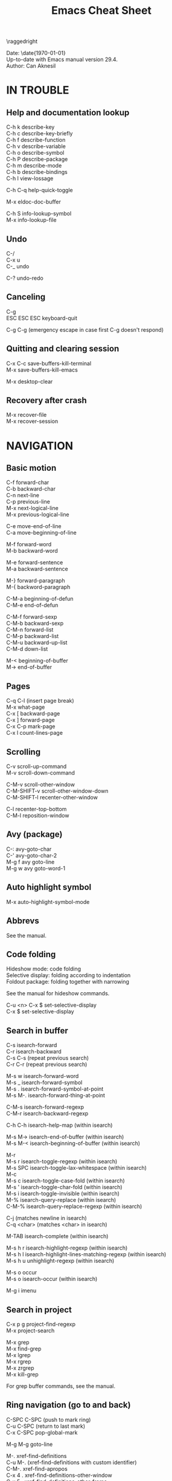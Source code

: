 #+TITLE: Emacs Cheat Sheet
#+AUTHOR: Can Aknesil
#+STARTUP: content
#+OPTIONS: toc:nil \n:nil author:nil date:nil num:nil
#+LATEX_CLASS_OPTIONS: [a5paper,twocolumn,6pt]
#+LATEX_HEADER: \usepackage[left=0.4in,right=0.4in,top=0.3in,bottom=0.7in]{geometry}
#+LATEX_HEADER: \usepackage{titlesec}
#+LATEX_HEADER: \usepackage{color}
#+LATEX_HEADER: \titleformat{\section}{\color{blue}\normalfont\sffamily\scshape\large\bfseries}{\thesection}{1em}{}
#+LATEX_HEADER: \titleformat{\subsection}{\normalfont\sffamily\scshape\bfseries}{\thesection}{1em}{}
#+LATEX_HEADER: \setlength{\parindent}{0pt}
#+LATEX_HEADER: \setlength{\parskip}{6pt}

\raggedright
\ttfamily

Date: \date{\today}\\
Up-to-date with Emacs manual version 29.4.\\
Author: Can Aknesil

* IN TROUBLE
** Help and documentation lookup

C-h k describe-key\\
C-h c describe-key-briefly\\
C-h f describe-function\\
C-h v describe-variable\\
C-h o describe-symbol\\
C-h P describe-package\\
C-h m describe-mode\\
C-h b describe-bindings\\
C-h l view-lossage

C-h C-q help-quick-toggle

M-x eldoc-doc-buffer

C-h S info-lookup-symbol\\
M-x info-lookup-file

** Undo

C-/\\
C-x u\\
C-_   undo

C-? undo-redo

** Canceling

C-g\\
ESC ESC ESC keyboard-quit

C-g C-g (emergency escape in case first C-g doesn't respond)

** Quitting and clearing session

C-x C-c save-buffers-kill-terminal\\
M-x save-buffers-kill-emacs

M-x desktop-clear

** Recovery after crash

M-x recover-file\\
M-x recover-session


* NAVIGATION
** Basic motion

C-f forward-char\\
C-b backward-char\\
C-n next-line\\
C-p previous-line\\
M-x next-logical-line\\
M-x previous-logical-line

C-e move-end-of-line\\
C-a move-beginning-of-line

M-f forward-word\\
M-b backward-word

M-e forward-sentence\\
M-a backward-sentence

M-} forward-paragraph\\
M-{ backword-paragraph

C-M-a beginning-of-defun\\
C-M-e end-of-defun

C-M-f forward-sexp\\
C-M-b backward-sexp\\
C-M-n forward-list\\
C-M-p backward-list\\
C-M-u backward-up-list\\
C-M-d down-list

M-< beginning-of-buffer\\
M-> end-of-buffer

** Pages

C-q C-l (insert page break)\\
M-x what-page\\
C-x [ backward-page\\
C-x ] forward-page\\
C-x C-p mark-page\\
C-x l count-lines-page

** Scrolling

C-v scroll-up-command\\
M-v scroll-down-command

C-M-v scroll-other-window\\
C-M-SHIFT-v scroll-other-window-down\\
C-M-SHIFT-l recenter-other-window

C-l recenter-top-bottom\\
C-M-l reposition-window

** Avy (package)

C-: avy-goto-char\\
C-' avy-goto-char-2\\
M-g f avy goto-line\\
M-g w avy goto-word-1

** Auto highlight symbol

M-x auto-highlight-symbol-mode

** Abbrevs

See the manual.

** Code folding

Hideshow mode: code folding\\
Selective display: folding according to indentation\\
Foldout package: folding together with narrowing

See the manual for hideshow commands.

C-u <n> C-x $ set-selective-display\\
C-x $ set-selective-display

** Search in buffer

C-s isearch-forward\\
C-r isearch-backward\\
C-s C-s (repeat previous search)\\
C-r C-r (repeat previous search)

M-s w isearch-forward-word\\
M-s _ isearch-forward-symbol\\
M-s . isearch-forward-symbol-at-point\\
M-s M-. isearch-forward-thing-at-point

C-M-s isearch-forward-regexp\\
C-M-r isearch-backward-regexp

C-h C-h isearch-help-map (within isearch)

M-s M-> isearch-end-of-buffer (within isearch)\\
M-s M-< isearch-beginning-of-buffer (within isearch)

M-r\\
M-s r isearch-toggle-regexp (within isearch)\\
M-s SPC isearch-toggle-lax-whitespace (within isearch)\\
M-c\\
M-s c isearch-toggle-case-fold (within isearch)\\
M-s ' isearch-toggle-char-fold (within isearch)\\
M-s i isearch-toggle-invisible (within isearch)\\
M-% isearch-query-replace (within isearch)\\
C-M-% isearch-query-replace-regexp (within isearch)

C-j (matches newline in isearch)\\
C-q <char> (matches <char> in isearch)

M-TAB isearch-complete (within isearch)

M-s h r isearch-highlight-regexp (within isearch)\\
M-s h l isearch-highlight-lines-matching-regexp (within isearch)\\
M-s h u unhighlight-regexp (within isearch)

M-s o occur\\
M-s o isearch-occur (within isearch)

M-g i imenu

** Search in project

C-x p g project-find-regexp\\
M-x project-search

M-x grep\\
M-x find-grep\\
M-x lgrep\\
M-x rgrep\\
M-x zrgrep\\
M-x kill-grep

For grep buffer commands, see the manual.

** Ring navigation (go to and back)

C-SPC C-SPC (push to mark ring)\\
C-u C-SPC (return to last mark)\\
C-x C-SPC pop-global-mark

M-g M-g goto-line

M-. xref-find-definitions\\
C-u M-. (xref-find-definitions with custom identifier)\\
C-M-. xref-find-apropos\\
C-x 4 . xref-find-definitions-other-window\\
C-x 5 . xref-find-definitions-other-frame\\
M-? xref-find-references\\
C-u M-? (xref-find-references with custom identifier)

M-g M-p (previous candidate from outside xref buffer)\\
M-g M-n (next candidate from outside xref buffer)

r\\
M-x xref-query-replace-in-results

M-, xref-go-back\\
C-M-, xref-go-forward

For xref buffer commands, see the manual.

** Clickable links

M-x goto-address-mode\\
C-c ENTER goto-address-at-point

M-x browse-url\\
M-x browse-url-at-point

** Recursive editing

C-M-c exit-recursive-edit\\
C-] abort-recursive-edit

M-x top-level

M-x fileloop-continue

** Files

C-x C-f find-file\\
C-x C-r find-file-read-only\\
C-x C-v find-alternate-file\\
C-x 4 f find-file-other-window\\
C-x 4 r find-file-read-only-other-window\\
C-x 5 f find-file-other-frame\\
C-x 5 r find-file-read-only-other-frame

C-x p f project-find-file

C-x C-s save-buffer\\
C-x C-w write-file

C-x i insert-file\\
M-x write-region

M-x revert-buffer\\
M-x auto-revert-mode

For ffap (find-file-at-point), see the manual.

** File name cache

See the manual.

** Bookmarks

See the manual.

** Diff and merging

M-x diff\\
M-x ediff\\
M-x diff-backup\\
M-x diff-buffer-with-file\\
M-x diff-buffers

C-x v = vc-diff\\
C-x v D vc-root-diff

M-x smerge-mode

** Directories

C-x C-d list-directory

C-x d dired\\
C-x 4 d dired-other-window\\
C-x 5 d dired-other-frame\\
C-x C-j dired-jump\\
C-x 4 C-j dired-jump-other-window\\
C-u ... (invoke dired with custom switches to ls)

For dired buffer commands, see the manual.

** Buffers

C-x b switch-to-buffer\\
C-x 4 b switch-to-buffer-other-window\\
C-x 5 b switch-to-buffer-other-frame\\
C-x LEFT previous-buffer\\
C-x RIGHT next-buffer

C-x p b project-switch-buffer

C-x C-b list-buffers\\
C-x p C-b project-list-buffers

C-u C-x C-b (list only file visiting buffers)

C-x C-q read-only-mode

C-x k kill-buffer\\
M-x kill-some-buffers\\
C-x p k project-kill-buffers

** View Mode (like Vim normal mode)

See the manual.

** Indirect buffers

See the manual.

** Follow mode

M-x follow-mode

** Narrowing

See the manual.

** Projects

C-x p p project-switch-project\\
M-x project-forget-project

** Windows

C-x 0 delete-window\\
C-x 1 delete-other-window\\
C-x 2 split-window-below\\
C-x 3 split-window-right\\
C-x 4 0 kill-buffer-and-window

C-x o other-window

C-x 4 4 other-window-prefix\\
C-x 4 1 same-window-prefix

SHIFT-LEFT windmove-left\\
SHIFT-RIGHT windmove-right\\
SHIFT-UP windmove-up\\
SHIFT-DOWN windmove-down

C-x SHIFT-LEFT windmove-delete-left\\
C-x SHIFT-RIGHT windmove-delete-right\\
C-x SHIFT-UP windmove-delete-up\\
C-x SHIFT-DOWN windmove-delete-down

C-c LEFT winner-undo\\
C-c RIGHT winner-redo

M-x window-swap-states

C-x w d toggle-window-dedicated

** Transform frame (package)

M-x transpose-frame\\
M-x flip-frame\\
M-x flop-frame\\
M-x rotate-frame\\
M-x rotate-frame-clockwise\\
M-x rotate-frame-anticlockwise

** Frames

C-x 5 2 make-frame-command\\
C-x 5 c clone-frame

C-x 5 0 delete-frame\\
C-z suspend-frame

C-x 5 o other-frame\\
C-x 5 1 delete-other-frames

C-x 5 5 other-frame-prefix

M-F10 toggle-frame-maximized\\
F11 toggle-frame-fullscreen

** Saving Emacs frames and sessions

C-x 5 u undelete-frame

M-x desktop-save-mode\\
M-x desktop-save\\
M-x desktop-read\\
M-x desktop-revert\\
M-x desktop-change-dir

** Tab lines (tabs)

See the manual.

** Tab bars (workspaces)

C-x t 2 tab-new\\
C-x t b switch-to-buffer-other-tab\\
C-x t f find-file-other-tab\\
C-x t t other-tab-prefix

C-x t 0 tab-close\\
C-x t 1 tab-close-other\\
C-x t u tab-undo

C-x t o\\
C-TAB tab-next\\
C-SHIFT-TAB tab-previous\\

C-x t RET tab-switch\\
M-x tab-switcher

** Explorer toolbar

speedbar: explorer in a seperate frame\\
sr-speedbar: speedbar without seperate frame\\
treemacs: explorer in same frame

See the manual.

** Line truncation and visual line mode

C-x x t toggle-truncate-lines\\
M-x visual-line-mode\\
M-x visual-fill-column-mode\\
M-x visual-wrap-prefix-mode


* EDITING
** Deletion, killing, and yanking

BACKSPACE delete-backward-char\\
C-d delete-char

C-k kill-line\\
C-SHIFT-BACKSPACE kill-whole-line

M-BACKSPACE backward-kill-word\\
M-d kill-word

C-M-k kill-sexp

C-w kill-region\\
M-w kill-ring-save

C-y yank\\
M-y yank-pop\\
C-u C-y (yank and leave point at the beginning)\\
C-u M-y (yank-pop and leave point at the beginning)

M-x duplicate-line\\
C-c n duplicate-line-and-next-line (Can)

** Overwrite mode (insert)

M-x overwrite-mode\\
M-x binary-overwrite-mode

** Region (selection)

C-SPC set-mark-command\\
C-x C-x exchange-mark-and-point

M-@ mark-word\\
M-h mark-paragraph\\
C-M-@ mark-sexp\\
C-M-h mark-defun\\
C-x C-p mark-page\\
C-x h mark-whole-buffer

** Blank lines and whitespace

C-o open-line\\
C-M-o split-line

M-\ delete-horizontal-space\\
M-SPC cycle-spacing\\
C-x C-o delete-blank-lines\\
M-^ delete-indentation\\
M-x delete-trailing-whitespace

** Indentation

TAB indent-for-tab-command\\
M-m back-to-indentation\\
C-q TAB (insert TAB character)

C-M-\ indent-region\\
C-M-q prog-indent-sexp\\
M-q prog-fill-reindent-defun 

var c-basic-offset

M-x indent-relative\\
M-^ delete-indentation

M-x tabify\\
M-x untabify

** Code alignment

M-x align\\
M-x align-current\\
M-x align-entire\\
M-x align-regexp

** Replacement

M-x replace-string\\
M-% query-replace

M-x replace-regexp\\
C-M-% query-replace-regexp

C-x p r project-query-replace-regexp

M-x xref-find-references-and-replace

** Repetition, and keyboard macro

C-u <n>... <command>\\
C-x z [z...] repeat

C-x ( kmacro-start-macro\\
C-x ) kmacro-end-macro\\
C-x e [e...] kmacro-end-and-call-macro

See the manual for creating advanced macros, naming, saving, listing,
and editing macros.

** Rectangles

C-x r t string-rectangle

C-x r k kill-rectangle\\
C-x r c clear-rectangle

C-x r M-w copy-rectangle-as-kill\\
C-x r y yank-rectangle

** Correcting spelling

M-$ ispell-word\\
M-x ispell\\
M-x ispell-comments-and-strings\\
<mouse-2> flyspell-correct-word

** Filling text

M-q fill-paragraph\\
M-x fill-region\\
M-x fill-region-as-paragraph

M-Q unfill-paragraph (defined in emacs-base.org)

C-x . set-fill-prefix

M-x center-line\\
M-x center-region\\
M-x center-paragraph

** Comments

M-; comment-dwin\\
C-x C-; comment-line\\
C-u M-; comment-kill

M-x comment-region\\
M-x uncomment-region

M-j indent-new-comment-line

** Smart insertion

C-x r N rectangle-number-lines\\
C-u C-x r N (rectangle-number-lines custom initial number and format string)

See the manual for Yasnippet.

** Completion

C-M-i completion-at-point

M-n company-select-next (remapped)\\
M-p company-select-previous (remapped)\\
M-RET company-complete-selection (remapped)

** Case conversion

M-l downcase-word\\
M-u upcase-word\\
M-c capitalize-word

M-- M-l (downcase previous word)\\
M-- M-u (upcase previous word)\\
M-- M-c (capitalize previous word)

C-x C-l downcase-region\\
C-x C-u upcase-region\\
M-x capitalize-region

** Sorting text

M-x sort-lines\\
C-u M-x sort-lines (sort-lines in descending order)\\
M-x sort-paragraphs\\
M-x sort-fields\\
C-u <n> M-x sort-fields (sort acc. to nth field)\\
M-x sort-columns\\
C-u M-x sort-columns (sort-columns in descending order)\\
M-x sort-numeric-fields

M-x reverse-region

** Transposing text

See the manual.

** Parentheses insertion

M-x electric-pair-mode

M-x check-parens\\
M-( insert-parentheses

C-c RET my-parens-return (defined in emacs-base.org)

** Binary files

M-x hexl-find-file\\
M-x hexl-mode\\
C-c C-c (in hexl mode, leave)

For hexl mode commands, see the manual.

** Highlighting

M-x highlight-changes-mode

M-s h r highlight-regexp\\
M-s h p highlight-phrase\\
M-s h . highlight-symbol-at-point\\
M-s h u unhighlight-regexp\\
M-s h l highlight-lines-matching-regexp

M-s h w hi-lock-write-interactive-patterns\\
M-s h f hi-lock-find-patterns

** Accumulating text

See the manual.

** Registers

See the manual.

** Merging

M-x smerge-mode

** Enriched text

See the manual.

** Text-based tables

See the manual.

** Two-column editing

See the manual.


* MINIBUFFER
** General

M-p previous-history-element\\
M-n next-history-element

** Ivy (package)

M-r ivy-toggle-regexp-quote\\
C-M-j ivy-immediate-done


* PROGRAMMING
** Compilation

M-x compile\\
M-x recompile\\
M-x kill-compilation

C-x p c project-compile

For compilation mode commands, see the manual.

** Lisp execution

M-x load-file\\
M-x load-library

M-: eval-expression\\
C-x C-e eval-last-sexp\\
C-M-x eval-defun\\
M-x eval-region\\
M-x eval-buffer

M-x lisp-interaction-mode\\
M-x scratch-buffer\\
C-j eval-print-last-sexp

M-x ielm

M-x run-lisp\\
M-x run-scheme

** Variables

M-x set-variable\\
M-n (insert the old value when using set-variable)

M-x make-local-variable\\
M-x make-variable-buffer-local\\
M-x kill-local-variable

** Local variables per file/directory/connection

See the manual.

** Key bindings

M-x keymap-global-set\\
M-x keymap-global-unset\\
M-x keymap-local-set\\
M-x keymap-local-unset

C-<key> (Control-<key>)\\
C-x c <key>

M-<key> (Meta-<key>)\\
C-x m <key>

S-<key> (Shift-<key>)\\
C-x S <key>

H-<key> (Hyper-<key>)\\
C-x @ h <key>

s-<key> (Super-<key>)\\
C-x @ s <key>

A-<key> (Alt-<key>)\\
C-x @ a <key>

For disabling a command, see the manual.

** Running shell commands

M-! shell-command\\
C-u M-! (insert output of shell-command to point)\\
M-| shell-command-on-region\\
M-& async-shell-command

M-x shell

For shell buffer commands, see the manual.

M-x term\\
C-c C-j term-line-mode\\
C-c C-k term-char-mode

C-c C-c (in term char mode, sends C-c to terminal)\\
C-c <char> (in term char mode, acts as C-x <char>)\\
C-c <key> (in term char mode, C-c is escape character for emacs commands)

C-c C-q term-pager-toggle

M-x serial-term

** Packages

M-x list-packages

For packages buffer commands, see the manual.

M-x package-install\\
M-x package-upgrade\\
M-x package-upgrade-all

M-x package-refresh-contents

M-x package-import-keyring

For use-package, see the manual.

** Customize

See the manual.

** Flymake (on-the-fly syntax check)

See the manual.

** Semantic mode

See the manual.

** Emacs development environment

See the manual.

** Eglot (LSP client)

See the manual.

** Running debuggers

See the manual.


* VERSION CONTROL
** VC

See the manual.


* ORGANIZATION
** Org mode

See the manual.

** Calendar and diary

M-x calendar\\
C-u M-x calendar (invoke calendar with custom date)

For calendar commands, see the manual.

For diary, see the manual.

** Sending and reading mail

See the manual.

** Reading and posting news

See the manual.


* MISCELLANEOUS

** Word count

M-= count-words-region\\
M-x count-words

** Document viewing (PDF, OpenDocument, Microsoft Office, etc.)

See the manual.

** Emacs server

M-x server-start\\
M-x server-force-delete

C-x # server-edit\\
M-x server-edit-abort

M-x kill-emacs

** Printing

M-x print-buffer\\
M-x lpr-buffer\\
M-x print-region\\
M-x lpr-region

M-x htmlfontify-buffer

For printing .org files, see the manual.

For PostScript hardcopy, see the manual.

** Web browsing

See the manual.

** ERC (Emacs IRC client)

See the manual.



# * Bad/non-existing support (to do for future Emacs versions)

# scroll-margin > 0 together with follow-mode.

# Pixel scrolling at starting and end of buffer together with scroll
# margin > 0.

# Company tooltip scroll margin greater than 0.

# Code folding for Julia.

# Automatic execution of package-refresh-contents.

# hl-line (overlay) overwrites the highlight color (font-lock).

# Modifying face attributes for Emacs server on Windows in init
# file. Currently, only way is with customize.

# Elephant in the room: Better base for Emacs server.


# * TODO

# Open files read-only with emacs-start.
# Solution: emacs FILE --eval '(setq buffer-read-only t)'

# Parent-child mode tree. Solution: mode-minder github repository.

